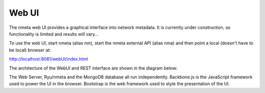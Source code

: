 ######
Web UI
######

The nmeta web UI provides a graphical interface into network metadata.
It is currently under construction, so functionality is limited
and results will vary...

To use the web UI, start nmeta (alias nm), start the nmeta external API
(alias nma) and then point a local (doesn't have to be local) browser at:

`<http://localhost:8081/webUI/index.html>`_

The architecture of the WebUI and REST interface are shown in
the diagram below:

.. image:: images/webui_architecture.png

The Web Server, Ryu/nmeta and the MongoDB database all run independently.
Backbone.js is the JavaScript framework used to power the UI in the browser.
Bootstrap is the web framework used to style the presentation of the UI.

